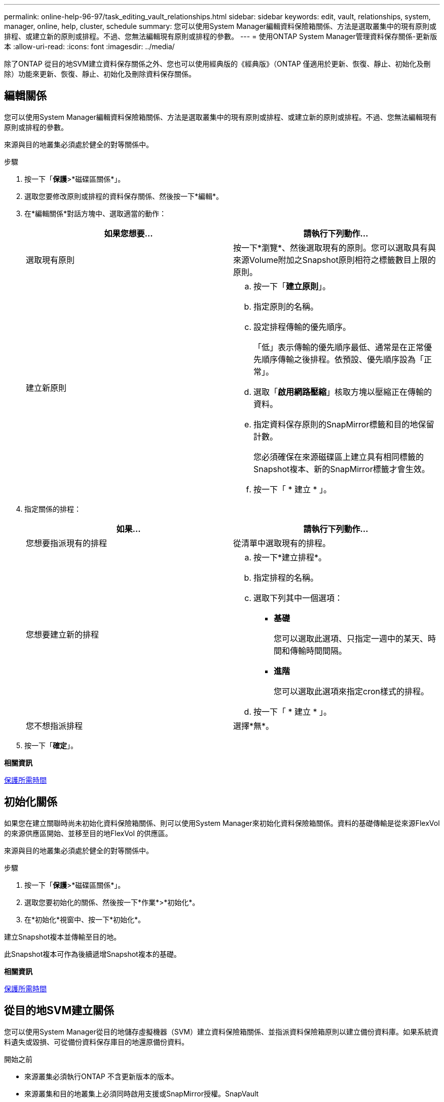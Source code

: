 ---
permalink: online-help-96-97/task_editing_vault_relationships.html 
sidebar: sidebar 
keywords: edit, vault, relationships, system, manager, online, help, cluster, schedule 
summary: 您可以使用System Manager編輯資料保險箱關係、方法是選取叢集中的現有原則或排程、或建立新的原則或排程。不過、您無法編輯現有原則或排程的參數。 
---
= 使用ONTAP System Manager管理資料保存關係-更新版本
:allow-uri-read: 
:icons: font
:imagesdir: ../media/


[role="lead"]
除了ONTAP 從目的地SVM建立資料保存關係之外、您也可以使用經典版的《經典版》（ONTAP 僅適用於更新、恢復、靜止、初始化及刪除）功能來更新、恢復、靜止、初始化及刪除資料保存關係。



== 編輯關係

您可以使用System Manager編輯資料保險箱關係、方法是選取叢集中的現有原則或排程、或建立新的原則或排程。不過、您無法編輯現有原則或排程的參數。

來源與目的地叢集必須處於健全的對等關係中。

.步驟
. 按一下「*保護*>*磁碟區關係*」。
. 選取您要修改原則或排程的資料保存關係、然後按一下*編輯*。
. 在*編輯關係*對話方塊中、選取適當的動作：
+
|===
| 如果您想要... | 請執行下列動作... 


 a| 
選取現有原則
 a| 
按一下*瀏覽*、然後選取現有的原則。您可以選取具有與來源Volume附加之Snapshot原則相符之標籤數目上限的原則。



 a| 
建立新原則
 a| 
.. 按一下「*建立原則*」。
.. 指定原則的名稱。
.. 設定排程傳輸的優先順序。
+
「低」表示傳輸的優先順序最低、通常是在正常優先順序傳輸之後排程。依預設、優先順序設為「正常」。

.. 選取「*啟用網路壓縮*」核取方塊以壓縮正在傳輸的資料。
.. 指定資料保存原則的SnapMirror標籤和目的地保留計數。
+
您必須確保在來源磁碟區上建立具有相同標籤的Snapshot複本、新的SnapMirror標籤才會生效。

.. 按一下「 * 建立 * 」。


|===
. 指定關係的排程：
+
|===
| 如果... | 請執行下列動作... 


 a| 
您想要指派現有的排程
 a| 
從清單中選取現有的排程。



 a| 
您想要建立新的排程
 a| 
.. 按一下*建立排程*。
.. 指定排程的名稱。
.. 選取下列其中一個選項：
+
*** *基礎*
+
您可以選取此選項、只指定一週中的某天、時間和傳輸時間間隔。

*** *進階*
+
您可以選取此選項來指定cron樣式的排程。



.. 按一下「 * 建立 * 」。




 a| 
您不想指派排程
 a| 
選擇*無*。

|===
. 按一下「*確定*」。


*相關資訊*

xref:reference_protection_window.adoc[保護所需時間]



== 初始化關係

如果您在建立關聯時尚未初始化資料保險箱關係、則可以使用System Manager來初始化資料保險箱關係。資料的基礎傳輸是從來源FlexVol 的來源供應區開始、並移至目的地FlexVol 的供應區。

來源與目的地叢集必須處於健全的對等關係中。

.步驟
. 按一下「*保護*>*磁碟區關係*」。
. 選取您要初始化的關係、然後按一下*作業*>*初始化*。
. 在*初始化*視窗中、按一下*初始化*。


建立Snapshot複本並傳輸至目的地。

此Snapshot複本可作為後續遞增Snapshot複本的基礎。

*相關資訊*

xref:reference_protection_window.adoc[保護所需時間]



== 從目的地SVM建立關係

您可以使用System Manager從目的地儲存虛擬機器（SVM）建立資料保險箱關係、並指派資料保險箱原則以建立備份資料庫。如果系統資料遺失或毀損、可從備份資料保存庫目的地還原備份資料。

.開始之前
* 來源叢集必須執行ONTAP 不含更新版本的版本。
* 來源叢集和目的地叢集上必須同時啟用支援或SnapMirror授權。SnapVault
+
[NOTE]
====
對於某些平台而言、如果SnapVault 目的地叢集已SnapVault 啟用了SnapMirror授權或SnapMirror授權、且已啟用DPO授權、則來源叢集並不一定要啟用該授權或SnapMirror授權。

====
* 來源叢集和目的地叢集必須處於健全的對等關係中。
* 目的地SVM必須有可用空間。
* 來源Aggregate和目的地Aggregate必須是64位元Aggregate。
* 必須存在讀寫（RW）類型的來源Volume。
* 資料保存（XDP）原則必須存在。
+
如果資料保險箱原則不存在,您必須建立資料保險箱原則或接受自動指派的預設資料保險箱原則(XDPDefault)。

* 必須在線上和讀取/寫入資料才能使用。FlexVol
* 此類資訊必須相同。SnapLock
* 如果您要從執行ONTAP 支援SAML驗證的叢集9.2或更早版本連線至遠端叢集、則必須在遠端叢集上啟用密碼型驗證。


.關於這項工作
* System Manager不支援串聯關係。
+
例如、關係中的目的地磁碟區不能是另一個關係中的來源磁碟區。

* 您無法在同步來源SVM與同步目的地SVM之間建立資料保存關係MetroCluster 、以供採用該組態。
* 您可以在MetroCluster 採用Sync-SVM的組態中、建立同步來源SVM之間的資料保存關係。
* 您可以從同步來源SVM上的磁碟區、建立與資料服務SVM上的磁碟區之間的資料保存關係。
* 您可以從資料服務SVM上的磁碟區建立資料保存關係、並在同步來源SVM上建立資料保護（DP）磁碟區。
* 您只能在非SnapLock（主要）Volume和SnapLock 一個目的地（次要）Volume之間建立保存關係。
* 一個選項最多可保護25個磁碟區。


.步驟
. 按一下「*保護*>*磁碟區關係*」。
. 在*關係*視窗中、按一下*建立*。
. 在「*瀏覽SVM*」對話方塊中、選取目的地Volume的SVM。
. 在「*建立保護關係*」對話方塊中、從「*關係類型*」下拉式清單中選取「* Vault *」。
. 指定叢集、SVM和來源Volume。
+
如果指定的叢集執行ONTAP 的是版本早於ONTAP 版本的更新版本、則只會列出已執行的SVM。如果指定的叢集執行ONTAP 的是Sfe9.3或更新版本、則會列出已執行的SVM和允許的SVM。

. 輸入Volume名稱字尾。
+
磁碟區名稱尾碼會附加至來源磁碟區名稱、以產生目的地磁碟區名稱。

. 如果您要建立SnapLock 一個現象區、請指定預設保留期間。
+
預設保留期間可設定為介於1天到70年之間的任何值、或「無限大」。

. 按一下*瀏覽*、然後變更資料保存原則。
. 從現有排程清單中選取關係的排程。
. 選擇*初始化關係*以初始化資料保險箱關係。
. 啟用SnapLock 「支援整合」功能、然後選取SnapLock 「支援不一致」的集合體或SnapLock 「支援不一致」的「企業」集合體。
. 啟用啟用FabricPool的Aggregate、然後選取適當的分層原則。
. 按一下「*驗證*」以驗證所選磁碟區是否有相符的標籤。
. 按一下「 * 建立 * 」。


如果您選擇建立目的地Volume、會以下列預設設定建立類型為_DP_的Volume：

* 自動擴充已啟用。
* 根據使用者偏好或來源Volume重複資料刪除設定、會啟用或停用重複資料刪除。
* 壓縮已停用。
* 語言屬性設定為符合來源Volume的語言屬性。


會在目的地Volume與來源Volume之間建立資料保存關係。如果您選擇初始化關係、基礎Snapshot複本會傳輸到目的地Volume。



== 更新關係

您可以使用System Manager手動啟動非排程的遞增更新。您可能需要手動更新、以避免因即將停電、排程維護或資料移轉而導致資料遺失。

必須初始化資料保險箱關係。

.步驟
. 按一下「*保護*>*磁碟區關係*」。
. 選取您要更新資料的關係、然後按一下「*作業*」>「*更新*」。
. 請選擇下列其中一個選項：
+
** 選取*根據原則*以在來源與目的地磁碟區之間執行最近通用Snapshot複本的遞增傳輸。
** 選取*選取Snapshot COPU*並指定您要傳輸的Snapshot複本。


. 選取*限制傳輸頻寬至*以限制傳輸所用的網路頻寬、並指定最大傳輸速度。
. 按一下 * 更新 * 。
. 在* Details（詳細資料）*選項卡中驗證傳輸狀態。




== 刪除關係

您可以使用System Manager結束來源與目的地Volume之間的資料保存關係、然後從來源釋出Snapshot複本。

釋出關係會永久移除來源磁碟區上資料保存關係所使用的基礎Snapshot複本。若要重新建立資料保險箱關係、您必須使用命令列介面（CLI）從來源磁碟區執行重新同步作業。

.步驟
. 按一下「*保護*>*磁碟區關係*」。
. 選取您要刪除資料保險箱關聯的磁碟區、然後按一下*刪除*。
. 選取確認核取方塊、然後按一下*刪除*。
+
您也可以選取「發行基礎Snapshot複本」核取方塊、以刪除來源磁碟區上資料保險箱關係所使用的基礎Snapshot複本。

+
如果關係尚未釋出、則您必須使用CLI在來源叢集上執行發行作業、以從來源Volume刪除為資料保險箱關係所建立的基礎Snapshot複本。





== 恢復關係

您可以使用System Manager來恢復靜止的資料保險箱關係。當您恢復關係時、系統FlexVol 會恢復正常資料傳輸至目的地的還原磁碟區、並重新啟動所有的保存活動。

.步驟
. 按一下「*保護*>*磁碟區關係*」。
. 選取您要恢復資料傳輸的關係、然後按一下「*作業*」>「*恢復*」。
. 在*恢復*視窗中、按一下*恢復*。


恢復正常資料傳輸。如果關係有排程的傳輸、則會從下一個排程開始傳輸。



== 靜止關係

您可以FlexVol 使用System Manager來停止資料傳輸至目的地的資料流通、方法是停止資料保存關係。

.步驟
. 按一下「*保護*>*磁碟區關係*」。
. 選取您要停止排程資料傳輸的關係、然後按一下「*作業*」>「*靜止*」。
. 在*靜止*視窗中、按一下*靜止*。


如果沒有正在進行的傳輸、傳輸狀態會顯示為「靜止」。如果傳輸進行中、傳輸不會受到影響、傳輸狀態會顯示為靜止、直到傳輸完成為止。

*相關資訊*

xref:reference_protection_window.adoc[保護所需時間]
